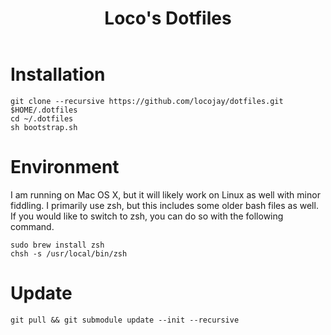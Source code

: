 #+TITLE: Loco's Dotfiles

* Installation

#+begin_src 
git clone --recursive https://github.com/locojay/dotfiles.git $HOME/.dotfiles
cd ~/.dotfiles
sh bootstrap.sh
#+end_src


* Environment

I am running on Mac OS X, but it will likely work on Linux as well with
minor fiddling. I primarily use zsh, but this includes some older bash
files as well. If you would like to switch to zsh, you can do so with
the following command.

#+begin_src language
sudo brew install zsh
chsh -s /usr/local/bin/zsh
#+end_src

* Update
#+begin_src 
git pull && git submodule update --init --recursive
#+end_src
